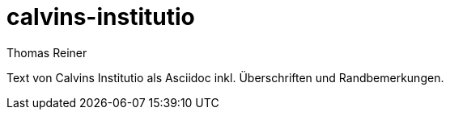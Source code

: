 calvins-institutio
==================
Thomas Reiner

Text von Calvins Institutio als Asciidoc inkl. Überschriften und Randbemerkungen.
